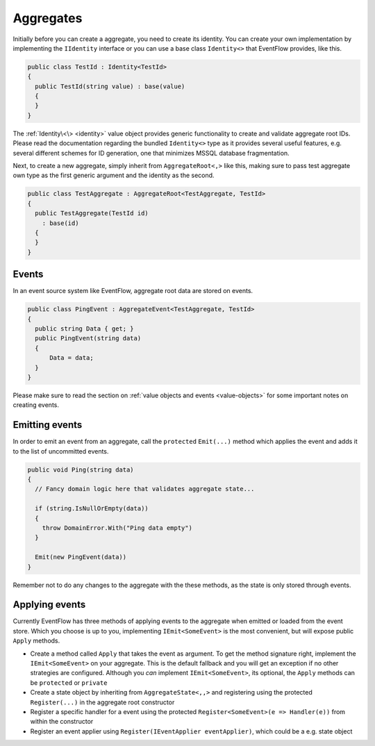 .. _aggregates:

Aggregates
==========

Initially before you can create a aggregate, you need to create its
identity. You can create your own implementation by implementing the
``IIdentity`` interface or you can use a base class ``Identity<>`` that
EventFlow provides, like this.

.. code-block:: c#

    public class TestId : Identity<TestId>
    {
      public TestId(string value) : base(value)
      {
      }
    }

The :ref:`Identity\<\> <identity>` value object
provides generic functionality to create and validate aggregate root
IDs. Please read the documentation regarding the bundled ``Identity<>``
type as it provides several useful features, e.g. several different
schemes for ID generation, one that minimizes MSSQL database
fragmentation.

Next, to create a new aggregate, simply inherit from
``AggregateRoot<,>`` like this, making sure to pass test aggregate own
type as the first generic argument and the identity as the second.

.. code-block:: c#

    public class TestAggregate : AggregateRoot<TestAggregate, TestId>
    {
      public TestAggregate(TestId id)
        : base(id)
      {
      }
    }

Events
------

In an event source system like EventFlow, aggregate root data are stored
on events.

.. code-block:: c#

    public class PingEvent : AggregateEvent<TestAggregate, TestId>
    {
      public string Data { get; }
      public PingEvent(string data)
      {
          Data = data;
      }
    }

Please make sure to read the section on :ref:`value objects and
events <value-objects>` for some important notes on creating
events.

Emitting events
---------------

In order to emit an event from an aggregate, call the ``protected``
``Emit(...)`` method which applies the event and adds it to the list of
uncommitted events.

.. code-block:: c#

    public void Ping(string data)
    {
      // Fancy domain logic here that validates aggregate state...

      if (string.IsNullOrEmpty(data))
      {
        throw DomainError.With("Ping data empty")
      }

      Emit(new PingEvent(data))
    }

Remember not to do any changes to the aggregate with the these methods,
as the state is only stored through events.

Applying events
---------------

Currently EventFlow has three methods of applying events to the
aggregate when emitted or loaded from the event store. Which you choose
is up to you, implementing ``IEmit<SomeEvent>`` is the most convenient,
but will expose public ``Apply`` methods.

-  Create a method called ``Apply`` that takes the event as argument. To
   get the method signature right, implement the ``IEmit<SomeEvent>`` on
   your aggregate. This is the default fallback and you will get an
   exception if no other strategies are configured. Although you *can*
   implement ``IEmit<SomeEvent>``, its optional, the ``Apply`` methods
   can be ``protected`` or ``private``
-  Create a state object by inheriting from ``AggregateState<,,>`` and
   registering using the protected ``Register(...)`` in the aggregate
   root constructor
-  Register a specific handler for a event using the protected
   ``Register<SomeEvent>(e => Handler(e))`` from within the constructor
-  Register an event applier using
   ``Register(IEventApplier eventApplier)``, which could be a e.g. state
   object
